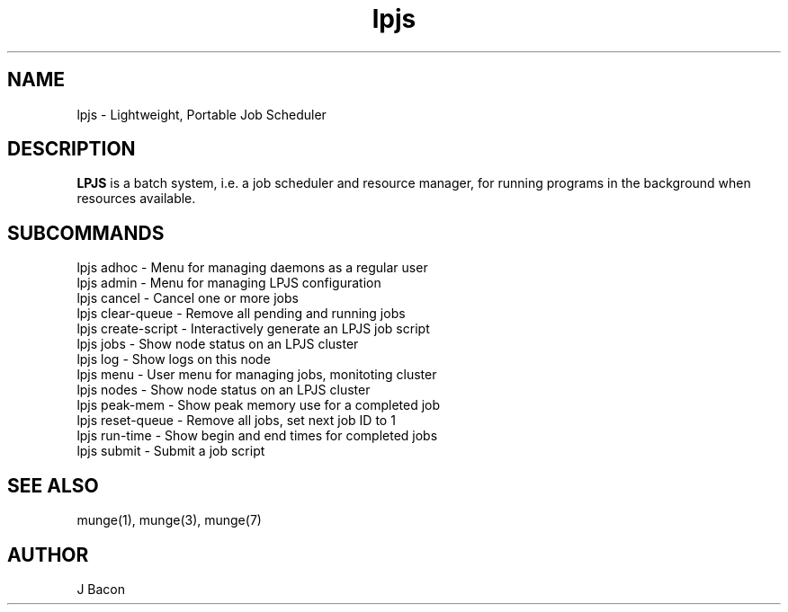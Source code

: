 .TH lpjs 1

.SH NAME
lpjs - Lightweight, Portable Job Scheduler

.SH "DESCRIPTION"
.B LPJS
is a batch system, i.e. a job scheduler and resource manager, for running
programs in the background when resources available.

.SH SUBCOMMANDS
.nf
.na
lpjs adhoc - Menu for managing daemons as a regular user
lpjs admin - Menu for managing LPJS configuration
lpjs cancel - Cancel one or more jobs
lpjs clear-queue - Remove all pending and running jobs
lpjs create-script - Interactively generate an LPJS job script
lpjs jobs - Show node status on an LPJS cluster
lpjs log - Show logs on this node
lpjs menu - User menu for managing jobs, monitoting cluster
lpjs nodes - Show node status on an LPJS cluster
lpjs peak-mem - Show peak memory use for a completed job
lpjs reset-queue - Remove all jobs, set next job ID to 1
lpjs run-time - Show begin and end times for completed jobs
lpjs submit - Submit a job script
.ad
.fi

.SH "SEE ALSO"
munge(1), munge(3), munge(7)

.SH AUTHOR
.nf
.na
J Bacon
